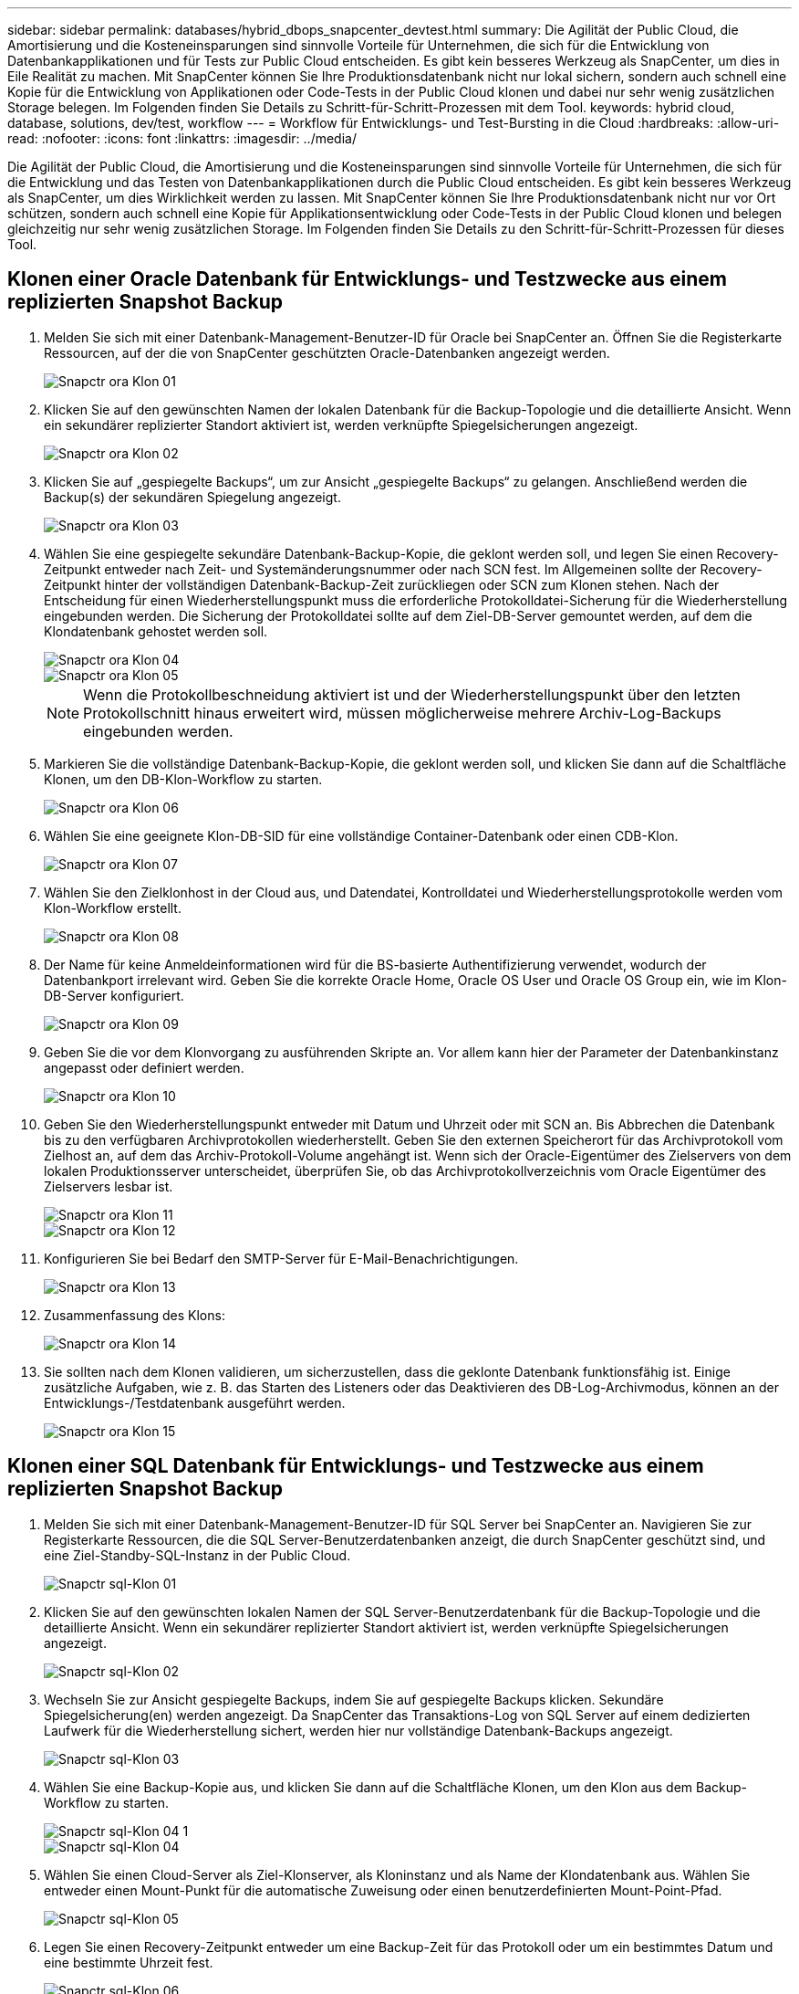 ---
sidebar: sidebar 
permalink: databases/hybrid_dbops_snapcenter_devtest.html 
summary: Die Agilität der Public Cloud, die Amortisierung und die Kosteneinsparungen sind sinnvolle Vorteile für Unternehmen, die sich für die Entwicklung von Datenbankapplikationen und für Tests zur Public Cloud entscheiden. Es gibt kein besseres Werkzeug als SnapCenter, um dies in Eile Realität zu machen. Mit SnapCenter können Sie Ihre Produktionsdatenbank nicht nur lokal sichern, sondern auch schnell eine Kopie für die Entwicklung von Applikationen oder Code-Tests in der Public Cloud klonen und dabei nur sehr wenig zusätzlichen Storage belegen. Im Folgenden finden Sie Details zu Schritt-für-Schritt-Prozessen mit dem Tool. 
keywords: hybrid cloud, database, solutions, dev/test, workflow 
---
= Workflow für Entwicklungs- und Test-Bursting in die Cloud
:hardbreaks:
:allow-uri-read: 
:nofooter: 
:icons: font
:linkattrs: 
:imagesdir: ../media/


[role="lead"]
Die Agilität der Public Cloud, die Amortisierung und die Kosteneinsparungen sind sinnvolle Vorteile für Unternehmen, die sich für die Entwicklung und das Testen von Datenbankapplikationen durch die Public Cloud entscheiden. Es gibt kein besseres Werkzeug als SnapCenter, um dies Wirklichkeit werden zu lassen. Mit SnapCenter können Sie Ihre Produktionsdatenbank nicht nur vor Ort schützen, sondern auch schnell eine Kopie für Applikationsentwicklung oder Code-Tests in der Public Cloud klonen und belegen gleichzeitig nur sehr wenig zusätzlichen Storage. Im Folgenden finden Sie Details zu den Schritt-für-Schritt-Prozessen für dieses Tool.



== Klonen einer Oracle Datenbank für Entwicklungs- und Testzwecke aus einem replizierten Snapshot Backup

. Melden Sie sich mit einer Datenbank-Management-Benutzer-ID für Oracle bei SnapCenter an. Öffnen Sie die Registerkarte Ressourcen, auf der die von SnapCenter geschützten Oracle-Datenbanken angezeigt werden.
+
image::snapctr_ora_clone_01.PNG[Snapctr ora Klon 01]

. Klicken Sie auf den gewünschten Namen der lokalen Datenbank für die Backup-Topologie und die detaillierte Ansicht. Wenn ein sekundärer replizierter Standort aktiviert ist, werden verknüpfte Spiegelsicherungen angezeigt.
+
image::snapctr_ora_clone_02.PNG[Snapctr ora Klon 02]

. Klicken Sie auf „gespiegelte Backups“, um zur Ansicht „gespiegelte Backups“ zu gelangen. Anschließend werden die Backup(s) der sekundären Spiegelung angezeigt.
+
image::snapctr_ora_clone_03.PNG[Snapctr ora Klon 03]

. Wählen Sie eine gespiegelte sekundäre Datenbank-Backup-Kopie, die geklont werden soll, und legen Sie einen Recovery-Zeitpunkt entweder nach Zeit- und Systemänderungsnummer oder nach SCN fest. Im Allgemeinen sollte der Recovery-Zeitpunkt hinter der vollständigen Datenbank-Backup-Zeit zurückliegen oder SCN zum Klonen stehen. Nach der Entscheidung für einen Wiederherstellungspunkt muss die erforderliche Protokolldatei-Sicherung für die Wiederherstellung eingebunden werden. Die Sicherung der Protokolldatei sollte auf dem Ziel-DB-Server gemountet werden, auf dem die Klondatenbank gehostet werden soll.
+
image::snapctr_ora_clone_04.PNG[Snapctr ora Klon 04]

+
image::snapctr_ora_clone_05.PNG[Snapctr ora Klon 05]

+

NOTE: Wenn die Protokollbeschneidung aktiviert ist und der Wiederherstellungspunkt über den letzten Protokollschnitt hinaus erweitert wird, müssen möglicherweise mehrere Archiv-Log-Backups eingebunden werden.

. Markieren Sie die vollständige Datenbank-Backup-Kopie, die geklont werden soll, und klicken Sie dann auf die Schaltfläche Klonen, um den DB-Klon-Workflow zu starten.
+
image::snapctr_ora_clone_06.PNG[Snapctr ora Klon 06]

. Wählen Sie eine geeignete Klon-DB-SID für eine vollständige Container-Datenbank oder einen CDB-Klon.
+
image::snapctr_ora_clone_07.PNG[Snapctr ora Klon 07]

. Wählen Sie den Zielklonhost in der Cloud aus, und Datendatei, Kontrolldatei und Wiederherstellungsprotokolle werden vom Klon-Workflow erstellt.
+
image::snapctr_ora_clone_08.PNG[Snapctr ora Klon 08]

. Der Name für keine Anmeldeinformationen wird für die BS-basierte Authentifizierung verwendet, wodurch der Datenbankport irrelevant wird. Geben Sie die korrekte Oracle Home, Oracle OS User und Oracle OS Group ein, wie im Klon-DB-Server konfiguriert.
+
image::snapctr_ora_clone_09.PNG[Snapctr ora Klon 09]

. Geben Sie die vor dem Klonvorgang zu ausführenden Skripte an. Vor allem kann hier der Parameter der Datenbankinstanz angepasst oder definiert werden.
+
image::snapctr_ora_clone_10.PNG[Snapctr ora Klon 10]

. Geben Sie den Wiederherstellungspunkt entweder mit Datum und Uhrzeit oder mit SCN an. Bis Abbrechen die Datenbank bis zu den verfügbaren Archivprotokollen wiederherstellt. Geben Sie den externen Speicherort für das Archivprotokoll vom Zielhost an, auf dem das Archiv-Protokoll-Volume angehängt ist. Wenn sich der Oracle-Eigentümer des Zielservers von dem lokalen Produktionsserver unterscheidet, überprüfen Sie, ob das Archivprotokollverzeichnis vom Oracle Eigentümer des Zielservers lesbar ist.
+
image::snapctr_ora_clone_11.PNG[Snapctr ora Klon 11]

+
image::snapctr_ora_clone_12.PNG[Snapctr ora Klon 12]

. Konfigurieren Sie bei Bedarf den SMTP-Server für E-Mail-Benachrichtigungen.
+
image::snapctr_ora_clone_13.PNG[Snapctr ora Klon 13]

. Zusammenfassung des Klons:
+
image::snapctr_ora_clone_14.PNG[Snapctr ora Klon 14]

. Sie sollten nach dem Klonen validieren, um sicherzustellen, dass die geklonte Datenbank funktionsfähig ist. Einige zusätzliche Aufgaben, wie z. B. das Starten des Listeners oder das Deaktivieren des DB-Log-Archivmodus, können an der Entwicklungs-/Testdatenbank ausgeführt werden.
+
image::snapctr_ora_clone_15.PNG[Snapctr ora Klon 15]





== Klonen einer SQL Datenbank für Entwicklungs- und Testzwecke aus einem replizierten Snapshot Backup

. Melden Sie sich mit einer Datenbank-Management-Benutzer-ID für SQL Server bei SnapCenter an. Navigieren Sie zur Registerkarte Ressourcen, die die SQL Server-Benutzerdatenbanken anzeigt, die durch SnapCenter geschützt sind, und eine Ziel-Standby-SQL-Instanz in der Public Cloud.
+
image::snapctr_sql_clone_01.PNG[Snapctr sql-Klon 01]

. Klicken Sie auf den gewünschten lokalen Namen der SQL Server-Benutzerdatenbank für die Backup-Topologie und die detaillierte Ansicht. Wenn ein sekundärer replizierter Standort aktiviert ist, werden verknüpfte Spiegelsicherungen angezeigt.
+
image::snapctr_sql_clone_02.PNG[Snapctr sql-Klon 02]

. Wechseln Sie zur Ansicht gespiegelte Backups, indem Sie auf gespiegelte Backups klicken. Sekundäre Spiegelsicherung(en) werden angezeigt. Da SnapCenter das Transaktions-Log von SQL Server auf einem dedizierten Laufwerk für die Wiederherstellung sichert, werden hier nur vollständige Datenbank-Backups angezeigt.
+
image::snapctr_sql_clone_03.PNG[Snapctr sql-Klon 03]

. Wählen Sie eine Backup-Kopie aus, und klicken Sie dann auf die Schaltfläche Klonen, um den Klon aus dem Backup-Workflow zu starten.
+
image::snapctr_sql_clone_04_1.PNG[Snapctr sql-Klon 04 1]

+
image::snapctr_sql_clone_04.PNG[Snapctr sql-Klon 04]

. Wählen Sie einen Cloud-Server als Ziel-Klonserver, als Kloninstanz und als Name der Klondatenbank aus. Wählen Sie entweder einen Mount-Punkt für die automatische Zuweisung oder einen benutzerdefinierten Mount-Point-Pfad.
+
image::snapctr_sql_clone_05.PNG[Snapctr sql-Klon 05]

. Legen Sie einen Recovery-Zeitpunkt entweder um eine Backup-Zeit für das Protokoll oder um ein bestimmtes Datum und eine bestimmte Uhrzeit fest.
+
image::snapctr_sql_clone_06.PNG[Snapctr sql-Klon 06]

. Legen Sie optionale Skripte fest, die vor und nach dem Klonvorgang ausgeführt werden sollen.
+
image::snapctr_sql_clone_07.PNG[Snapctr sql-Klon 07]

. Konfigurieren Sie einen SMTP-Server, wenn eine E-Mail-Benachrichtigung gewünscht wird.
+
image::snapctr_sql_clone_08.PNG[Snapctr sql-Klon 08]

. Zusammenfassung Klonen.
+
image::snapctr_sql_clone_09.PNG[Snapctr sql-Klon 09]

. Überwachen Sie den Job-Status und überprüfen Sie, ob die vorgesehene Benutzerdatenbank mit einer Ziel-SQL-Instanz im Cloud-Klon-Server verbunden wurde.
+
image::snapctr_sql_clone_10.PNG[Snapctr sql-Klon 10]





== Konfiguration nach dem Klonen

. Eine lokale Oracle Produktionsdatenbank wird normalerweise im Protokollarchivierungsmodus ausgeführt. Dieser Modus ist für eine Entwicklungs- oder Testdatenbank nicht erforderlich. Um den Protokollarchivmodus zu deaktivieren, melden Sie sich als sysdba in der Oracle DB an, führen Sie einen Änderungsbefehl für den Protokollmodus aus, und starten Sie die Datenbank für den Zugriff.
. Konfigurieren Sie einen Oracle-Listener oder registrieren Sie die neu geklonte DB für den Benutzerzugriff mit einem vorhandenen Listener.
. Ändern Sie für SQL Server den Protokollmodus von „voll“ in „einfach“, sodass die SQL Server Entwicklungs-/Test-Protokolldatei problemlos verkleinert werden kann, wenn sie das Protokoll-Volume füllt.




== Klondatenbank aktualisieren

. Ablegen geklonter Datenbanken und Bereinigen der Serverumgebung der Cloud-Datenbanken. Anschließend sollten Sie eine neue DB mit frischen Daten klonen. Das Klonen einer neuen Datenbank dauert nur wenige Minuten.
. Fahren Sie die Klondatenbank herunter, führen Sie mit der CLI einen Befehl zur Klonaktualisierung aus. Einzelheiten finden Sie in der folgenden SnapCenter-Dokumentation: link:https://docs.netapp.com/us-en/snapcenter/protect-sco/task_refresh_a_clone.html["Aktualisieren Sie einen Klon"^].




== Wo Hilfe benötigt wird?

Wenn Sie Hilfe bei dieser Lösung und bei den Anwendungsfällen benötigen, treten Sie dem bei link:https://netapppub.slack.com/archives/C021R4WC0LC["NetApp Solution Automation Community unterstützt Slack-Channel"] Und suchen Sie den Kanal zur Lösungsautomatisierung, um Ihre Fragen zu stellen oder zu fragen.
